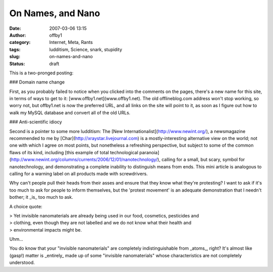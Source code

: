 On Names, and Nano
##################
:date: 2007-03-06 13:15
:author: offby1
:category: Internet, Meta, Rants
:tags: ludditism, Science, snark, stupidity
:slug: on-names-and-nano
:status: draft

This is a two-pronged posting:

### Domain name change

First, as you probably failed to notice when you clicked into the
comments on the pages, there's a new name for this site, in terms of
ways to get to it: [www.offby1.net](www.offby1.net). The old
offlineblog.com address won't stop working, so worry not, but offby1.net
is now the preferred URL, and all links on the site will point to it, as
soon as I figure out how to walk my MySQL database and convert all of
the old URLs.

### Anti-scientific idiocy

Second is a pointer to some more ludditism: The [New
Internationalist](http://www.newint.org/), a newsmagazine recommended to
me by [Char](http://xraystar.livejournal.com) is a mostly-interesting
alternative view on the world; not one with which I agree on most
points, but nonetheless a refreshing perspective, but subject to some of
the common flaws of its kind, including [this example of total
technological
paranoia](http://www.newint.org/columns/currents/2006/12/01/nanotechnology/),
calling for a small, but scary, symbol for nanotechnology, and
demonstrating a complete inability to distinguish means from ends. This
mini article is analogous to calling for a warning label on all products
made with screwdrivers.

Why can't people pull their heads from their asses and ensure that they
know what they're protesting? I want to ask if it's too much to ask for
people to inform themselves, but the 'protest movement' is an adequate
demonstration that I needn't bother; it \_is\_ too much to ask.

A choice quote:

| > Yet invisible nanomaterials are already being used in our food,
  cosmetics, pesticides and
| > clothing, even though they are not labelled and we do not know what
  their health and
| > environmental impacts might be.

Uhm...

You do know that your "invisible nanomaterials" are completely
indistinguishable from \_atoms\_, right? It's almost like (gasp!) matter
is \_entirely\_ made up of some "invisible nanomaterials" whose
characteristics are not completely understood.
